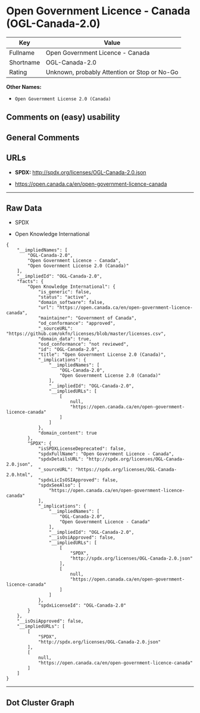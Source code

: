 * Open Government Licence - Canada (OGL-Canada-2.0)

| Key         | Value                                          |
|-------------+------------------------------------------------|
| Fullname    | Open Government Licence - Canada               |
| Shortname   | OGL-Canada-2.0                                 |
| Rating      | Unknown, probably Attention or Stop or No-Go   |

*Other Names:*

- =Open Government License 2.0 (Canada)=

** Comments on (easy) usability

** General Comments

** URLs

- *SPDX:* http://spdx.org/licenses/OGL-Canada-2.0.json

- https://open.canada.ca/en/open-government-licence-canada

--------------

** Raw Data

- SPDX

- Open Knowledge International

#+BEGIN_EXAMPLE
  {
      "__impliedNames": [
          "OGL-Canada-2.0",
          "Open Government Licence - Canada",
          "Open Government License 2.0 (Canada)"
      ],
      "__impliedId": "OGL-Canada-2.0",
      "facts": {
          "Open Knowledge International": {
              "is_generic": false,
              "status": "active",
              "domain_software": false,
              "url": "https://open.canada.ca/en/open-government-licence-canada",
              "maintainer": "Government of Canada",
              "od_conformance": "approved",
              "_sourceURL": "https://github.com/okfn/licenses/blob/master/licenses.csv",
              "domain_data": true,
              "osd_conformance": "not reviewed",
              "id": "OGL-Canada-2.0",
              "title": "Open Government License 2.0 (Canada)",
              "_implications": {
                  "__impliedNames": [
                      "OGL-Canada-2.0",
                      "Open Government License 2.0 (Canada)"
                  ],
                  "__impliedId": "OGL-Canada-2.0",
                  "__impliedURLs": [
                      [
                          null,
                          "https://open.canada.ca/en/open-government-licence-canada"
                      ]
                  ]
              },
              "domain_content": true
          },
          "SPDX": {
              "isSPDXLicenseDeprecated": false,
              "spdxFullName": "Open Government Licence - Canada",
              "spdxDetailsURL": "http://spdx.org/licenses/OGL-Canada-2.0.json",
              "_sourceURL": "https://spdx.org/licenses/OGL-Canada-2.0.html",
              "spdxLicIsOSIApproved": false,
              "spdxSeeAlso": [
                  "https://open.canada.ca/en/open-government-licence-canada"
              ],
              "_implications": {
                  "__impliedNames": [
                      "OGL-Canada-2.0",
                      "Open Government Licence - Canada"
                  ],
                  "__impliedId": "OGL-Canada-2.0",
                  "__isOsiApproved": false,
                  "__impliedURLs": [
                      [
                          "SPDX",
                          "http://spdx.org/licenses/OGL-Canada-2.0.json"
                      ],
                      [
                          null,
                          "https://open.canada.ca/en/open-government-licence-canada"
                      ]
                  ]
              },
              "spdxLicenseId": "OGL-Canada-2.0"
          }
      },
      "__isOsiApproved": false,
      "__impliedURLs": [
          [
              "SPDX",
              "http://spdx.org/licenses/OGL-Canada-2.0.json"
          ],
          [
              null,
              "https://open.canada.ca/en/open-government-licence-canada"
          ]
      ]
  }
#+END_EXAMPLE

--------------

** Dot Cluster Graph

[[../dot/OGL-Canada-2.0.svg]]
